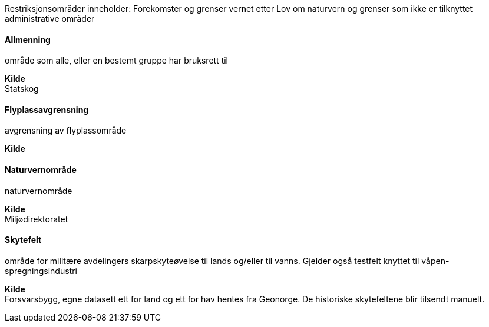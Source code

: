 //Restriksjonsområder
====
Restriksjonsområder inneholder: 
Forekomster og grenser vernet etter Lov om naturvern og grenser som ikke er tilknyttet administrative områder
====
==== Allmenning
====
område som alle, eller en bestemt gruppe har bruksrett til
====
*Kilde* +
Statskog

==== Flyplassavgrensning
====
avgrensning av flyplassområde
====
*Kilde* +

==== Naturvernområde
====
naturvernområde
====
*Kilde* +
Miljødirektoratet

==== Skytefelt
====
område for militære avdelingers skarpskyteøvelse til lands og/eller til vanns. Gjelder også testfelt knyttet til våpen- spregningsindustri
====

*Kilde* +
Forsvarsbygg, egne datasett ett for land og ett for hav hentes fra Geonorge. De historiske skytefeltene blir tilsendt manuelt.